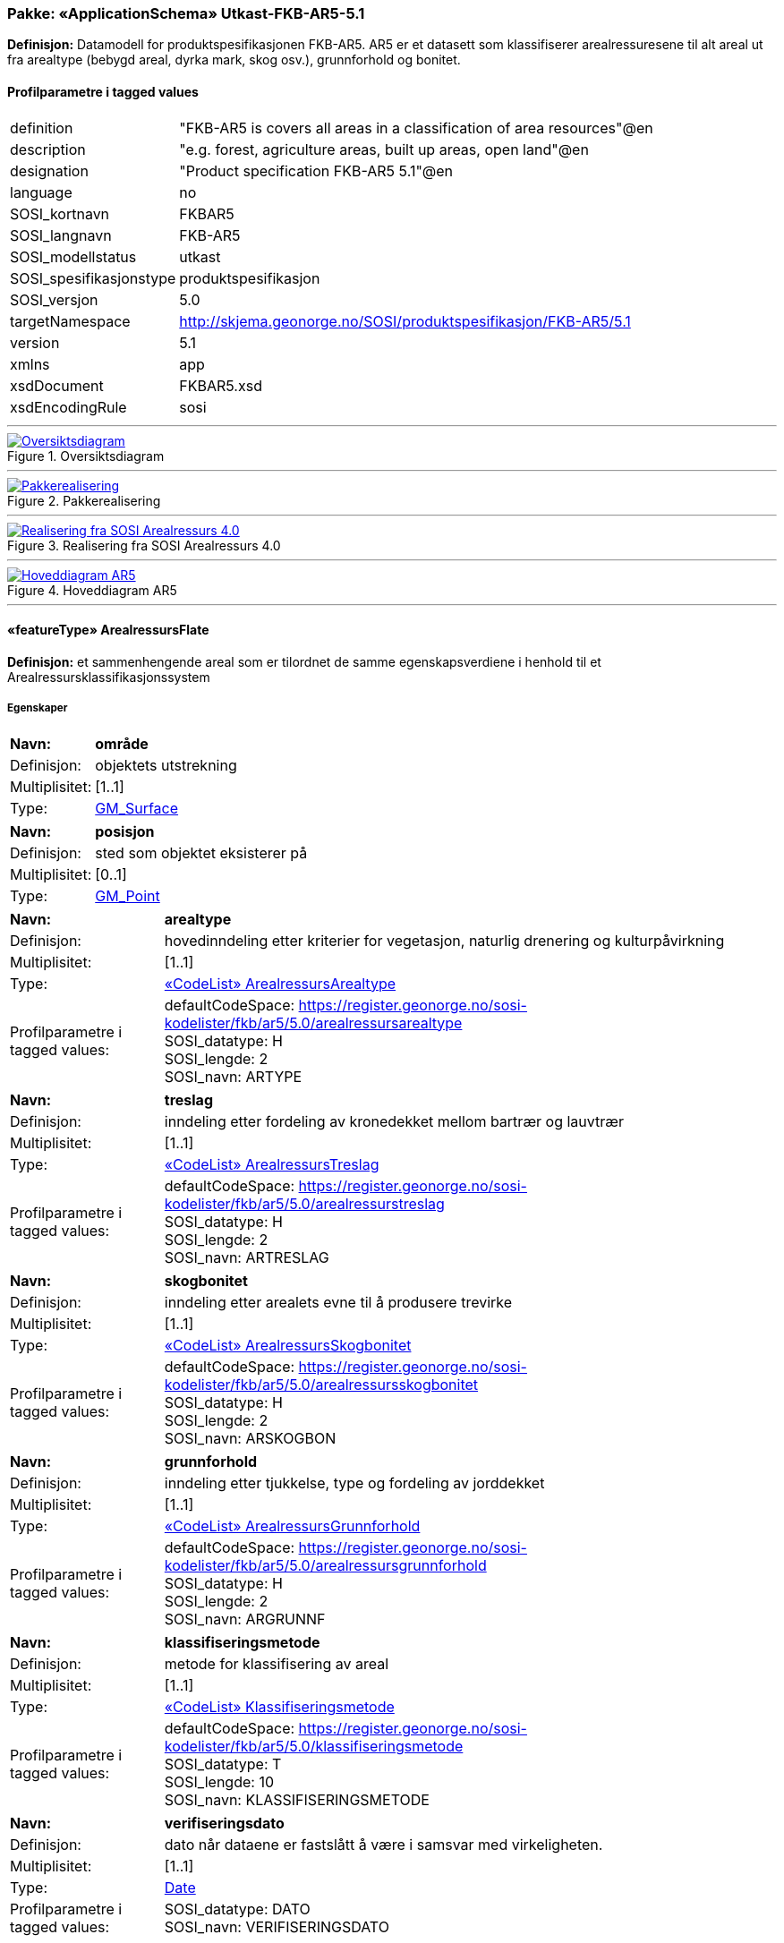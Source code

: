 // Start of UML-model
=== Pakke: «ApplicationSchema» Utkast-FKB-AR5-5.1
*Definisjon:* Datamodell for produktspesifikasjonen FKB-AR5. AR5 er et datasett som klassifiserer arealressuresene til alt areal ut fra arealtype (bebygd areal, dyrka mark, skog osv.), grunnforhold og bonitet.
 
[discrete]
==== Profilparametre i tagged values
[cols="20,80"]
|===
|definition
|"FKB-AR5 is covers all areas in a classification of area resources"@en
 
|description
|"e.g. forest, agriculture areas, built up areas, open land"@en
 
|designation
|"Product specification FKB-AR5 5.1"@en
 
|language
|no
 
|SOSI_kortnavn
|FKBAR5
 
|SOSI_langnavn
|FKB-AR5
 
|SOSI_modellstatus
|utkast
 
|SOSI_spesifikasjonstype
|produktspesifikasjon
 
|SOSI_versjon
|5.0
 
|targetNamespace
|http://skjema.geonorge.no/SOSI/produktspesifikasjon/FKB-AR5/5.1
 
|version
|5.1
 
|xmlns
|app
 
|xsdDocument
|FKBAR5.xsd
 
|xsdEncodingRule
|sosi
 
|===
 
'''
 
.Oversiktsdiagram 
image::diagrammer/Oversiktsdiagram.png[link=diagrammer/Oversiktsdiagram.png, Alt="Diagram med navn Oversiktsdiagram som viser UML-klasser beskrevet i teksten nedenfor."]
 
'''
 
.Pakkerealisering 
image::diagrammer/Pakkerealisering.png[link=diagrammer/Pakkerealisering.png, Alt="Diagram med navn Pakkerealisering som viser UML-klasser beskrevet i teksten nedenfor."]
 
'''
 
.Realisering fra SOSI Arealressurs 4.0 
image::diagrammer/Realisering fra SOSI Arealressurs 4.0.png[link=diagrammer/Realisering fra SOSI Arealressurs 4.0.png, Alt="Diagram med navn Realisering fra SOSI Arealressurs 4.0 som viser UML-klasser beskrevet i teksten nedenfor."]
 
'''
 
.Hoveddiagram AR5 
image::diagrammer/Hoveddiagram AR5.png[link=diagrammer/Hoveddiagram AR5.png, Alt="Diagram med navn Hoveddiagram AR5 som viser UML-klasser beskrevet i teksten nedenfor."]
 
'''
 
[[arealressursflate]]
==== «featureType» ArealressursFlate
*Definisjon:* et sammenhengende areal som er tilordnet de samme egenskapsverdiene i henhold til et Arealressursklassifikasjonssystem
 
[discrete]
===== Egenskaper
[cols="20,80"]
|===
|*Navn:* 
|*område*
 
|Definisjon: 
|objektets utstrekning
 
|Multiplisitet: 
|[1..1]
 
|Type: 
|http://skjema.geonorge.no/SOSI/basistype/GM_Surface[GM_Surface]
|===
[cols="20,80"]
|===
|*Navn:* 
|*posisjon*
 
|Definisjon: 
|sted som objektet eksisterer på
 
|Multiplisitet: 
|[0..1]
 
|Type: 
|http://skjema.geonorge.no/SOSI/basistype/GM_Point[GM_Point]
|===
[cols="20,80"]
|===
|*Navn:* 
|*arealtype*
 
|Definisjon: 
|hovedinndeling etter kriterier for vegetasjon, naturlig drenering og kulturpåvirkning
 
|Multiplisitet: 
|[1..1]
 
|Type: 
|<<arealressursarealtype,«CodeList» ArealressursArealtype>>
|Profilparametre i tagged values: 
|
defaultCodeSpace: https://register.geonorge.no/sosi-kodelister/fkb/ar5/5.0/arealressursarealtype + 
SOSI_datatype: H + 
SOSI_lengde: 2 + 
SOSI_navn: ARTYPE + 
|===
[cols="20,80"]
|===
|*Navn:* 
|*treslag*
 
|Definisjon: 
|inndeling etter fordeling av kronedekket mellom bartrær og lauvtrær
 
|Multiplisitet: 
|[1..1]
 
|Type: 
|<<arealressurstreslag,«CodeList» ArealressursTreslag>>
|Profilparametre i tagged values: 
|
defaultCodeSpace: https://register.geonorge.no/sosi-kodelister/fkb/ar5/5.0/arealressurstreslag + 
SOSI_datatype: H + 
SOSI_lengde: 2 + 
SOSI_navn: ARTRESLAG + 
|===
[cols="20,80"]
|===
|*Navn:* 
|*skogbonitet*
 
|Definisjon: 
|inndeling etter arealets evne til å produsere trevirke
 
|Multiplisitet: 
|[1..1]
 
|Type: 
|<<arealressursskogbonitet,«CodeList» ArealressursSkogbonitet>>
|Profilparametre i tagged values: 
|
defaultCodeSpace: https://register.geonorge.no/sosi-kodelister/fkb/ar5/5.0/arealressursskogbonitet + 
SOSI_datatype: H + 
SOSI_lengde: 2 + 
SOSI_navn: ARSKOGBON + 
|===
[cols="20,80"]
|===
|*Navn:* 
|*grunnforhold*
 
|Definisjon: 
|inndeling etter tjukkelse, type og fordeling av jorddekket
 
|Multiplisitet: 
|[1..1]
 
|Type: 
|<<arealressursgrunnforhold,«CodeList» ArealressursGrunnforhold>>
|Profilparametre i tagged values: 
|
defaultCodeSpace: https://register.geonorge.no/sosi-kodelister/fkb/ar5/5.0/arealressursgrunnforhold + 
SOSI_datatype: H + 
SOSI_lengde: 2 + 
SOSI_navn: ARGRUNNF + 
|===
[cols="20,80"]
|===
|*Navn:* 
|*klassifiseringsmetode*
 
|Definisjon: 
|metode for klassifisering av areal
 
|Multiplisitet: 
|[1..1]
 
|Type: 
|<<klassifiseringsmetode,«CodeList» Klassifiseringsmetode>>
|Profilparametre i tagged values: 
|
defaultCodeSpace: https://register.geonorge.no/sosi-kodelister/fkb/ar5/5.0/klassifiseringsmetode + 
SOSI_datatype: T + 
SOSI_lengde: 10 + 
SOSI_navn: KLASSIFISERINGSMETODE + 
|===
[cols="20,80"]
|===
|*Navn:* 
|*verifiseringsdato*
 
|Definisjon: 
|dato når dataene er fastslått å være i samsvar med virkeligheten.
 
|Multiplisitet: 
|[1..1]
 
|Type: 
|http://skjema.geonorge.no/SOSI/basistype/Date[Date]
|Profilparametre i tagged values: 
|
SOSI_datatype: DATO + 
SOSI_navn: VERIFISERINGSDATO + 
|===
 
[discrete]
===== Roller
[cols="20,80"]
|===
|*Rollenavn:* 
|*avgrensesAvArealressursGrense*
 
|Definisjon:
|Krav til delt flategeometri. Avgrensning av Arealressursflate ved hjelp av Arealressursgrense
 
|Multiplisitet: 
|[0..*]
 
|Til klasse
|<<arealressursgrense,«featureType» ArealressursGrense>>
|===
[cols="20,80"]
|===
|*Rollenavn:* 
|*avgrensesAvArealressursGrenseFiktiv*
 
|Definisjon:
|Krav til delt flategeometri. Avgrensning av Arealressursflate ved hjelp av bygningsdelelinje
 
|Multiplisitet: 
|[0..*]
 
|Til klasse
|<<arealressursgrensefiktiv,«featureType» ArealressursGrenseFiktiv>>
|===
 
[discrete]
===== Restriksjoner
[cols="20,80"]
|===
|*Navn:* 
|*avgrensningsobjekter i samsvar med områdegeometri*
 
|Beskrivelse: 
|
--ingen OCL  restriksjonen implementeres manuelt

--Område
 
|===
 
[discrete]
===== Arv og realiseringer
[cols="20,80"]
|===
|Supertype: 
|<<fellesegenskaper,«FeatureType» Fellesegenskaper>>
 
|Realisering av: 
|«ApplicationSchema» Arealressurs-4.0::«featureType» ArealressursFlate +
|===
 
'''
 
[[arealressursgrense]]
==== «featureType» ArealressursGrense
*Definisjon:* avgrensing for en eller to arealressursflater
 
[discrete]
===== Egenskaper
[cols="20,80"]
|===
|*Navn:* 
|*grense*
 
|Definisjon: 
|forløp som følger overgang mellom ulike fenomener
 
|Multiplisitet: 
|[1..1]
 
|Type: 
|http://skjema.geonorge.no/SOSI/basistype/GM_Curve[GM_Curve]
|===
[cols="20,80"]
|===
|*Navn:* 
|*avgrensingType*
 
|Definisjon: 
|informasjon om grense som er henta fra annet datasett
 
|Multiplisitet: 
|[1..1]
 
|Type: 
|<<arealressursavgrensingtype,«CodeList» ArealressursAvgrensingType>>
|Profilparametre i tagged values: 
|
defaultCodeSpace: https://register.geonorge.no/sosi-kodelister/fkb/ar5/5.0/arealressursavgrensningstype + 
SOSI_datatype: H + 
SOSI_lengde: 4 + 
SOSI_navn: ARAVGRTYPE + 
|===
[cols="20,80"]
|===
|*Navn:* 
|*verifiseringsdato*
 
|Definisjon: 
|dato når dataene er fastslått å være i samsvar med virkeligheten.
 
|Multiplisitet: 
|[1..1]
 
|Type: 
|http://skjema.geonorge.no/SOSI/basistype/Date[Date]
|Profilparametre i tagged values: 
|
SOSI_datatype: DATO + 
SOSI_navn: VERIFISERINGSDATO + 
|===
[cols="20,80"]
|===
|*Navn:* 
|*kvalitet*
 
|Definisjon: 
|
beskrivelse av kvaliteten på stedfestingen
 
|Multiplisitet: 
|[1..1]
 
|Type: 
|<<posisjonskvalitet,«dataType» Posisjonskvalitet>>
|Profilparametre i tagged values: 
|
SOSI_navn: KVALITET + 
|===
 
[discrete]
===== Arv og realiseringer
[cols="20,80"]
|===
|Supertype: 
|<<fellesegenskaper,«FeatureType» Fellesegenskaper>>
 
|Realisering av: 
|«ApplicationSchema» Arealressurs-4.0::«featureType» ArealressursGrense +
|===
 
'''
 
[[arealressursgrensefiktiv]]
==== «featureType» ArealressursGrenseFiktiv
*Definisjon:* avgrensing mellom to arealressursflater som har like egenskapsverdier
 
[discrete]
===== Egenskaper
[cols="20,80"]
|===
|*Navn:* 
|*grense*
 
|Definisjon: 
|forløp som følger overgang mellom ulike fenomener
 
|Multiplisitet: 
|[1..1]
 
|Type: 
|http://skjema.geonorge.no/SOSI/basistype/GM_Curve[GM_Curve]
|===
 
[discrete]
===== Arv og realiseringer
[cols="20,80"]
|===
|Supertype: 
|<<fellesegenskaper,«FeatureType» Fellesegenskaper>>
 
|Realisering av: 
|«ApplicationSchema» Arealressurs-4.0::«featureType» ArealressursGrenseFiktiv +
|===
 
'''
 
[[arealressursarealtype]]
==== «CodeList» ArealressursArealtype
*Definisjon:* hovedinndeling etter kriterier for vegetasjon, naturlig drenering og kulturpåvirkning
 
[discrete]
===== Profilparametre i tagged values
[cols="20,80"]
|===
|asDictionary
|true
 
|codeList
|https://register.geonorge.no/sosi-kodelister/fkb/ar5/5.0/arealressursarealtype
 
|SOSI_datatype
|H
 
|SOSI_lengde
|2
 
|SOSI_navn
|ARTYPE
 
|===
 
'''
 
[[arealressursavgrensingtype]]
==== «CodeList» ArealressursAvgrensingType
*Definisjon:* informasjon om grense som er henta fra annet datasett
 
[discrete]
===== Profilparametre i tagged values
[cols="20,80"]
|===
|asDictionary
|true
 
|codeList
|https://register.geonorge.no/sosi-kodelister/fkb/ar5/5.0/arealressursavgrensningstype
 
|SOSI_datatype
|H
 
|SOSI_lengde
|4
 
|SOSI_navn
|ARAVGRTYPE
 
|===
 
'''
 
[[arealressursgrunnforhold]]
==== «CodeList» ArealressursGrunnforhold
*Definisjon:* inndeling etter tjukkelse, type og fordeling av jorddekket
 
[discrete]
===== Profilparametre i tagged values
[cols="20,80"]
|===
|asDictionary
|true
 
|codeList
|https://register.geonorge.no/sosi-kodelister/fkb/ar5/5.0/arealressursgrunnforhold
 
|SOSI_datatype
|H
 
|SOSI_lengde
|2
 
|SOSI_navn
|ARGRUNNF
 
|===
 
'''
 
[[arealressursskogbonitet]]
==== «CodeList» ArealressursSkogbonitet
*Definisjon:* inndeling etter arealets evne til å produsere trevirke
 
[discrete]
===== Profilparametre i tagged values
[cols="20,80"]
|===
|asDictionary
|true
 
|codeList
|https://register.geonorge.no/sosi-kodelister/fkb/ar5/5.0/arealressursskogbonitet
 
|SOSI_datatype
|H
 
|SOSI_lengde
|2
 
|SOSI_navn
|ARSKOGBON
 
|===
 
'''
 
[[arealressurstreslag]]
==== «CodeList» ArealressursTreslag
*Definisjon:* inndeling etter fordeling av kronedekket mellom bartrær og lauvtrær
 
[discrete]
===== Profilparametre i tagged values
[cols="20,80"]
|===
|asDictionary
|true
 
|codeList
|https://register.geonorge.no/sosi-kodelister/fkb/ar5/5.0/arealressurstreslag
 
|SOSI_datatype
|H
 
|SOSI_lengde
|2
 
|SOSI_navn
|ARTRESLAG
 
|===
 
'''
 
[[klassifiseringsmetode]]
==== «CodeList» Klassifiseringsmetode
*Definisjon:* metode for klassifisering av areal
 
[discrete]
===== Profilparametre i tagged values
[cols="20,80"]
|===
|asDictionary
|true
 
|codeList
|https://register.geonorge.no/sosi-kodelister/fkb/ar5/5.0/klassifiseringsmetode
 
|SOSI_datatype
|T
 
|SOSI_lengde
|10
 
|SOSI_navn
|KLASSIFISERINGSMETODE
 
|===
 
'''
 
[[opphav]]
==== «CodeList» Opphav
*Definisjon:* referanse til opphavsmaterialet, kildematerialet, organisasjons/publiseringskilde
 
[discrete]
===== Profilparametre i tagged values
[cols="20,80"]
|===
|asDictionary
|true
 
|codeList
|https://register.geonorge.no/sosi-kodelister/fkb/ar5/5.0/opphav
 
|SOSI_datatype
|T
 
|SOSI_lengde
|5
 
|SOSI_navn
|OPPHAV
 
|===
<<<
'''
==== Pakke: Generelle elementer
*Definisjon:* pakke med elementer som realiserer tilsvarende elementer i FKB Generell del 5.0

Merknad:
Kopieres direkte inn i de enkelte FKB-datasettene
 
'''
 
.Oversiktsdiagram Fellesegenskaper 
image::diagrammer/Oversiktsdiagram Fellesegenskaper.png[link=diagrammer/Oversiktsdiagram Fellesegenskaper.png, Alt="Diagram med navn Oversiktsdiagram Fellesegenskaper som viser UML-klasser beskrevet i teksten nedenfor."]
 
'''
 
.Realisering fra SOSI generell del 
image::diagrammer/Realisering fra SOSI generell del.png[link=diagrammer/Realisering fra SOSI generell del.png, Alt="Diagram med navn Realisering fra SOSI generell del som viser UML-klasser beskrevet i teksten nedenfor."]
 
'''
 
.Hoveddiagram Posisjonskvalitet 
image::diagrammer/Hoveddiagram Posisjonskvalitet.png[link=diagrammer/Hoveddiagram Posisjonskvalitet.png, Alt="Diagram med navn Hoveddiagram Posisjonskvalitet som viser UML-klasser beskrevet i teksten nedenfor."]
 
'''
 
[[fellesegenskaper]]
===== «FeatureType» Fellesegenskaper (abstrakt)
*Definisjon:* abstrakt objekttype som bærer sentrale egenskaper som er anbefalt for bruk i produktspesifikasjoner.
 
[discrete]
====== Egenskaper
[cols="20,80"]
|===
|*Navn:* 
|*identifikasjon*
 
|Definisjon: 
|unik identifikasjon av et objekt 

Merknad FKB:

Unik identifikasjon av et objekt, ivaretas av den ansvarlige produsent/forvalter, og som kan benyttes av eksterne applikasjoner som referanse til objektet.

Den unike identifikatoren er unik for kartobjektet og skal ikke endres i kartobjektets levetid. Dette må ikke forveksles med en tematisk identifikator (for eksempel bygningsnummer) som unikt identifiserer et objekt i virkeligheten. En bygning med samme bygningsnummer vil kunne representeres i mange kartprodukter der det finnes en unik identifikasjon i hver av dem.

For FKB benyttes UUID (Universally unique identifier) som lokalId. Dette innebærer at lokalId alene alltid vil være unik. Likevel skal alltid navnerom også angis. Navnerom angir FKB-datasettet.
 
|Multiplisitet: 
|[1..1]
 
|Type: 
|<<identifikasjon,«dataType» Identifikasjon>>
|Profilparametre i tagged values: 
|
SOSI_navn: IDENT + 
|===
[cols="20,80"]
|===
|*Navn:* 
|*oppdateringsdato*
 
|Definisjon: 
|tidspunkt for siste endring på objektet 

Merknad FKB: 

Denne datoen viser datasystemets siste endring på dataobjektet. Egenskapen settes av forvaltningssystemet etter følgende regler:

i. Oppdateringsdato er tidspunkt for oppdatering av databasen og settes av forvaltningsbasen (ikke
av klienten).

ii. Oppdateringsdato skal endres også hvis det er kopidata som blir endret eller importert i en
”kopibase”.

iii. Når avgrensingslinjene til en flate endres, skal flateobjektet få ny oppdateringsdato.

iv. Oppdateringsdato skal endres hvis en egenskap endres.
 
|Multiplisitet: 
|[1..1]
 
|Type: 
|http://skjema.geonorge.no/SOSI/basistype/DateTime[DateTime]
|Profilparametre i tagged values: 
|
SOSI_datatype: DATOTID + 
SOSI_navn: OPPDATERINGSDATO + 
|===
[cols="20,80"]
|===
|*Navn:* 
|*sluttdato*
 
|Definisjon: 
|Tid for når denne versjonen av objektet var erstattet eller opphørt å eksistere.

Merknad FKB:
Egenskapen settes av forvaltningssystemet. Sluttdato skal kun sendes med ut fra forvaltningssystemet i sammenhenger der objektenes historikk er interessant.
 
|Multiplisitet: 
|[0..1]
 
|Type: 
|http://skjema.geonorge.no/SOSI/basistype/DateTime[DateTime]
|Profilparametre i tagged values: 
|
SOSI_datatype: DATOTID + 
SOSI_navn: SLUTTDATO + 
|===
[cols="20,80"]
|===
|*Navn:* 
|*datafangstdato*
 
|Definisjon: 
|dato når objektet siste gang ble registrert/observert/målt i terrenget
 
|Multiplisitet: 
|[1..1]
 
|Type: 
|http://skjema.geonorge.no/SOSI/basistype/Date[Date]
|Profilparametre i tagged values: 
|
SOSI_datatype: DATO + 
SOSI_navn: DATAFANGSTDATO + 
|===
[cols="20,80"]
|===
|*Navn:* 
|*registreringsversjon*
 
|Definisjon: 
|angivelse av hvilken produktspesifikasjon som er utgangspunkt  for dataene
 
|Multiplisitet: 
|[0..1]
 
|Type: 
|<<registreringsversjon,«CodeList» Registreringsversjon>>
|Profilparametre i tagged values: 
|
defaultCodeSpace: https://register.geonorge.no/sosi-kodelister/fkb/generell/5.0/registreringsversjon + 
SOSI_navn: REGISTRERINGSVERSJON + 
|===
[cols="20,80"]
|===
|*Navn:* 
|*informasjon*
 
|Definisjon: 
|generell opplysning.

Merknad FKB:
Mulighet til å legge inn utfyllende informasjon om objektet. Egenskapen bør bare brukes til å legge inn ekstra informasjon om enkeltobjekter. Egenskapen bør ikke brukes til å systematisk angi ekstrainformasjon om mange/alle objekter i et datasett.
 
|Multiplisitet: 
|[0..1]
 
|Type: 
|http://skjema.geonorge.no/SOSI/basistype/CharacterString[CharacterString]
|Profilparametre i tagged values: 
|
SOSI_datatype: T + 
SOSI_lengde: 255 + 
SOSI_navn: INFORMASJON + 
|===
[cols="20,80"]
|===
|*Navn:* 
|*opphav*
 
|Definisjon: 
|referanse til opphavsmaterialet, kildematerialet, organisasjons/publiseringskilde
 
|Multiplisitet: 
|[1..1]
 
|Type: 
|<<opphav,«CodeList» Opphav>>
|Profilparametre i tagged values: 
|
defaultCodeSpace: https://register.geonorge.no/sosi-kodelister/fkb/ar5/5.0/opphav + 
SOSI_datatype: T + 
SOSI_lengde: 5 + 
SOSI_navn: OPPHAV + 
|===
 
[discrete]
====== Arv og realiseringer
[cols="20,80"]
|===
|Subtyper:
|<<arealressursgrense,«featureType» ArealressursGrense>> +
<<arealressursgrensefiktiv,«featureType» ArealressursGrenseFiktiv>> +
<<arealressursflate,«featureType» ArealressursFlate>> +
|Realisering av: 
|«ApplicationSchema» Generelle typer 5.1/SOSI_Fellesegenskaper og SOSI_Objekt::«FeatureType» SOSI_Objekt +
|===
 
'''
 
[[identifikasjon]]
===== «dataType» Identifikasjon
*Definisjon:* Unik identifikasjon av et objekt i et datasett, forvaltet av den ansvarlige produsent/forvalter, og kan benyttes av eksterne applikasjoner som stabil referanse til objektet. 

Merknad 1: Denne objektidentifikasjonen må ikke forveksles med en tematisk objektidentifikasjon, slik som f.eks bygningsnummer. 

Merknad 2: Denne unike identifikatoren vil ikke endres i løpet av objektets levetid, og ikke gjenbrukes i andre objekt.
 
[discrete]
====== Profilparametre i tagged values
[cols="20,80"]
|===
|SOSI_navn
|IDENT
 
|===
[discrete]
====== Egenskaper
[cols="20,80"]
|===
|*Navn:* 
|*lokalId*
 
|Definisjon: 
|lokal identifikator av et objekt

Merknad: Det er dataleverendørens ansvar å sørge for at den lokale identifikatoren er unik innenfor navnerommet. For FKB-data benyttes UUID som lokalId.
 
|Multiplisitet: 
|[1..1]
 
|Type: 
|http://skjema.geonorge.no/SOSI/basistype/CharacterString[CharacterString]
|Profilparametre i tagged values: 
|
SOSI_datatype: T + 
SOSI_lengde: 100 + 
SOSI_navn: LOKALID + 
|===
[cols="20,80"]
|===
|*Navn:* 
|*navnerom*
 
|Definisjon: 
|navnerom som unikt identifiserer datakilden til et objekt, anbefales å være en http-URI

Eksempel: http://data.geonorge.no/SentraltStedsnavnsregister/1.0

Merknad : Verdien for nanverom vil eies av den dataprodusent som har ansvar for de unike identifikatorene og må være registrert i data.geonorge.no eller data.norge.no
 
|Multiplisitet: 
|[1..1]
 
|Type: 
|http://skjema.geonorge.no/SOSI/basistype/CharacterString[CharacterString]
|Profilparametre i tagged values: 
|
SOSI_datatype: T + 
SOSI_lengde: 100 + 
SOSI_navn: NAVNEROM + 
|===
[cols="20,80"]
|===
|*Navn:* 
|*versjonId*
 
|Definisjon: 
|identifikasjon av en spesiell versjon av et geografisk objekt (instans)
 
|Multiplisitet: 
|[0..1]
 
|Type: 
|http://skjema.geonorge.no/SOSI/basistype/CharacterString[CharacterString]
|Profilparametre i tagged values: 
|
SOSI_datatype: T + 
SOSI_lengde: 100 + 
SOSI_navn: VERSJONID + 
|===
[discrete]
====== Arv og realiseringer
[cols="20,80"]
|===
|Realisering av: 
|«ApplicationSchema» Generelle typer 5.1/SOSI_Fellesegenskaper og SOSI_Objekt::«dataType» Identifikasjon +
|===
 
'''
 
[[posisjonskvalitet]]
===== «dataType» Posisjonskvalitet
*Definisjon:* beskrivelse av kvaliteten på stedfestingen.

Merknad:
Posisjonskvalitet er ikke konform med  kvalitetsmodellen i ISO slik den er defineret i ISO19157:2013, men er en videreføring av tildligere brukte kvalitetsegenskaper i SOSI. FKB 5.0 innfører en egen variant av datatypen Posisjonskvalitet der kodeliste målemetode er byttet ut med den mer generelle kodelista Datafangstmetode.
 
[discrete]
====== Profilparametre i tagged values
[cols="20,80"]
|===
|SOSI_navn
|KVALITET
 
|===
[discrete]
====== Egenskaper
[cols="20,80"]
|===
|*Navn:* 
|*datafangstmetode*
 
|Definisjon: 
|metode for datafangst.
 
|Multiplisitet: 
|[1..1]
 
|Type: 
|<<datafangstmetode,«CodeList» Datafangstmetode>>
|Profilparametre i tagged values: 
|
defaultCodeSpace: https://register.geonorge.no/sosi-kodelister/fkb/generell/5.0/datafangstmetode + 
SOSI_datatype: T + 
SOSI_lengde: 3 + 
SOSI_navn: DATAFANGSTMETODE + 
|===
[cols="20,80"]
|===
|*Navn:* 
|*nøyaktighet*
 
|Definisjon: 
|standardavviket til posisjoneringa av objektet oppgitt i cm

I de aller fleste sammenhenger benyttes en anslått eller forventet verdi for standardavvik, men dersom man har en beregnet verdi skal denne benyttes. 

For objekter med punktgeometri benyttes verdi for punktstandardavvik. For objekter med kurvegeometri benyttes standardavviket for tverravviket fra kurva. For objekter med overflate- eller volumgeometri er forståelsen at standardavviket beregnes ut fra (3D) avvikene mellom sann posisjon og nærmeste punkt på overflata. 

Merknad:

Verdien er ment å beskrive nøyaktigheten til objektet sammenlignet med sann verdi. Standardavvik er i utgangspunktet et mål på det tilfeldige avviket og det innebærer at vi forutsetter at det systematiske avviket i liten grad påvirker nøyaktigheten til posisjoneringa. For fotogrammetriske data settes som hovedregel verdien lik kravet til standardavvik ved datafangst. Se standarden Geodatakvalitet for nærmere definisjon av standardavvik og hvordan dette defineres, beregnes og kontrolleres.
 
|Multiplisitet: 
|[1..1]
 
|Type: 
|http://skjema.geonorge.no/SOSI/basistype/Integer[Integer]
|Profilparametre i tagged values: 
|
SOSI_datatype: H + 
SOSI_lengde: 6 + 
SOSI_navn: NØYAKTIGHET + 
|===
[cols="20,80"]
|===
|*Navn:* 
|*synbarhet*
 
|Definisjon: 
|beskrivelse av hvor godt objektene framgår i datagrunnlaget for posisjonering (f.eks. flybildene).
 
|Multiplisitet: 
|[1..1]
 
|Type: 
|<<synbarhet,«CodeList» Synbarhet>>
|Profilparametre i tagged values: 
|
defaultCodeSpace: https://register.geonorge.no/sosi-kodelister/fkb/generell/5.0/synbarhet + 
SOSI_datatype: H + 
SOSI_lengde: 1 + 
SOSI_navn: SYNBARHET + 
|===
[discrete]
====== Arv og realiseringer
[cols="20,80"]
|===
|Realisering av: 
|«ApplicationSchema» Generelle typer 5.1/SOSI_Fellesegenskaper og SOSI_Objekt::«dataType» Posisjonskvalitet +
|===
 
'''
 
[[synbarhet]]
===== «CodeList» Synbarhet
*Definisjon:* synbarhet beskriver hvor godt objektene framgår i datagrunnlaget for posisjonering (f.eks. flybildene).
 
[discrete]
====== Profilparametre i tagged values
[cols="20,80"]
|===
|asDictionary
|true
 
|codeList
|https://register.geonorge.no/sosi-kodelister/fkb/generell/5.0/synbarhet
 
|SOSI_datatype
|H
 
|SOSI_lengde
|1
 
|SOSI_navn
|SYNBARHET
 
|===
 
'''
 
[[datafangstmetode]]
===== «CodeList» Datafangstmetode
*Definisjon:* metode for datafangst. 

Datafangstmetoden beskriver hvordan selve vektordataene er posisjonert fra et datagrunnlag (observasjoner med landmålingsutstyr, fotogrammetrisk stereomodell, digital terrengmodell etc.) og ikke prosessen med å innhente det bakenforliggende datagrunnlaget.
 
[discrete]
====== Profilparametre i tagged values
[cols="20,80"]
|===
|asDictionary
|true
 
|codeList
|https://register.geonorge.no/sosi-kodelister/fkb/generell/5.0/datafangstmetode
 
|SOSI_datatype
|T
 
|SOSI_lengde
|3
 
|SOSI_navn
|DATAFANGSTMETODE
 
|===
 
'''
 
[[registreringsversjon]]
===== «CodeList» Registreringsversjon
*Definisjon:* FKB-versjon som ligger til grunn for registrering. Mest relevant for data som er fotogrammetrisk registrert.
 
[discrete]
====== Profilparametre i tagged values
[cols="20,80"]
|===
|asDictionary
|true
 
|codeList
|https://register.geonorge.no/sosi-kodelister/fkb/generell/5.0/registreringsversjon
 
|SOSI_datatype
|T
 
|SOSI_lengde
|10
 
|SOSI_navn
|REGISTRERINGSVERSJON
 
|===
// End of UML-model
